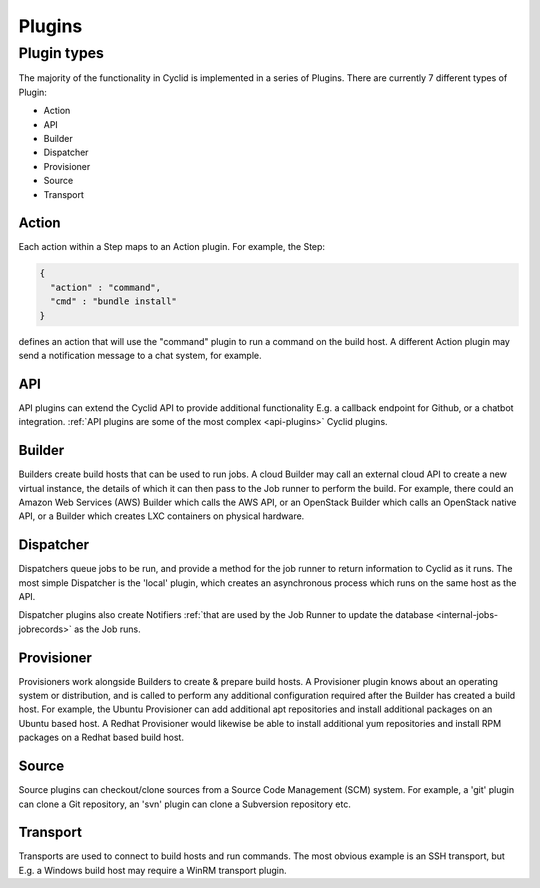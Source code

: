 #######
Plugins
#######

************
Plugin types
************

The majority of the functionality in Cyclid is implemented in a series
of Plugins. There are currently 7 different types of Plugin:

-  Action
-  API
-  Builder
-  Dispatcher
-  Provisioner
-  Source
-  Transport

Action
======

Each action within a Step maps to an Action plugin. For example, the
Step:

.. code:: json

    {
      "action" : "command",
      "cmd" : "bundle install"
    }

defines an action that will use the "command" plugin to run a command on
the build host. A different Action plugin may send a notification
message to a chat system, for example.

API
===

API plugins can extend the Cyclid API to provide additional
functionality E.g. a callback endpoint for Github, or a chatbot
integration. :ref:`API plugins are some of the most complex
<api-plugins>` Cyclid plugins.

Builder
=======

Builders create build hosts that can be used to run jobs. A cloud
Builder may call an external cloud API to create a new virtual instance,
the details of which it can then pass to the Job runner to perform the
build. For example, there could an Amazon Web Services (AWS) Builder
which calls the AWS API, or an OpenStack Builder which calls an
OpenStack native API, or a Builder which creates LXC containers on
physical hardware.

Dispatcher
==========

Dispatchers queue jobs to be run, and provide a method for the job
runner to return information to Cyclid as it runs. The most simple
Dispatcher is the 'local' plugin, which creates an asynchronous process
which runs on the same host as the API.

Dispatcher plugins also create Notifiers :ref:`that are used by the Job
Runner to update the database <internal-jobs-jobrecords>` as the Job runs.

Provisioner
===========

Provisioners work alongside Builders to create & prepare build hosts. A
Provisioner plugin knows about an operating system or distribution, and
is called to perform any additional configuration required after the
Builder has created a build host. For example, the Ubuntu Provisioner
can add additional apt repositories and install additional packages on
an Ubuntu based host. A Redhat Provisioner would likewise be able to
install additional yum repositories and install RPM packages on a Redhat
based build host.

Source
======

Source plugins can checkout/clone sources from a Source Code Management
(SCM) system. For example, a 'git' plugin can clone a Git repository, an
'svn' plugin can clone a Subversion repository etc.

Transport
=========

Transports are used to connect to build hosts and run commands. The most
obvious example is an SSH transport, but E.g. a Windows build host may
require a WinRM transport plugin.
